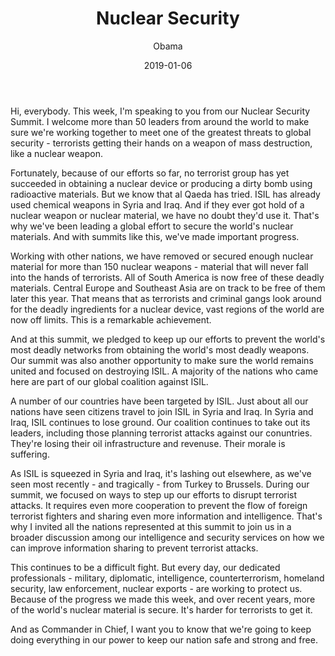 #+TITLE: Nuclear Security
#+AUTHOR: Obama
#+EMAIL: junahan@outlook.com
#+DATE: 2019-01-06

Hi, everybody. This week, I'm speaking to you from our Nuclear Security Summit. I welcome more than 50 leaders from around the world to make sure we're working together to meet one of the greatest threats to global security - terrorists getting their hands on a weapon of mass destruction, like a nuclear weapon.

Fortunately, because of our efforts so far, no terrorist group has yet succeeded in obtaining a nuclear device or producing a dirty bomb using radioactive materials. But we know that al Qaeda has tried. ISIL has already used chemical weapons in Syria and Iraq. And if they ever got hold of a nuclear weapon or nuclear material, we have no doubt they'd use it. That's why we've been leading a global effort to secure the world's nuclear materials. And with summits like this, we've made important progress.

Working with other nations, we have removed or secured enough nuclear material for more than 150 nuclear weapons - material that will never fall into the hands of terrorists. All of South America is now free of these deadly materials. Central Europe and Southeast Asia are on track to be free of them later this year. That means that as terrorists and criminal gangs look around for the deadly ingredients for a nuclear device, vast regions of the world are now off limits. This is a remarkable achievement.

And at this summit, we pledged to keep up our efforts to prevent the world's most deadly networks from obtaining the world's most deadly weapons. Our summit was also another opportunity to make sure the world remains united and focused on destroying ISIL. A majority of the nations who came here are part of our global coalition against ISIL. 

A number of our countries have been targeted by ISIL. Just about all our nations have seen citizens travel to join ISIL in Syria and Iraq. In Syria and Iraq, ISIL continues to lose ground. Our coalition continues to take out its leaders, including those planning terrorist attacks against our conuntries. They're losing their oil infrastructure and revenuse. Their morale is suffering. 

As ISIL is squeezed in Syria and Iraq, it's lashing out elsewhere, as we've seen most recently - and tragically - from Turkey to Brussels. During our summit, we focused on ways to step up our efforts to disrupt terrorist attacks. It requires even more cooperation to prevent the flow of foreign terrorist fighters and sharing even more information and intelligence. That's why I invited all the nations represented at this summit to join us in a broader discussion among our intelligence and security services on how we can improve information sharing to prevent terrorist attacks.

This continues to be a difficult fight. But every day, our dedicated professionals - military, diplomatic, intelligence, counterterrorism, homeland security, law enforcement, nuclear exports - are working to protect us. Because of the progress we made this week, and over recent years, more of the world's nuclear material is secure. It's harder for terrorists to get it.

And as Commander in Chief, I want you to know that we're going to keep doing everything in our power to keep our nation safe and strong and free.

